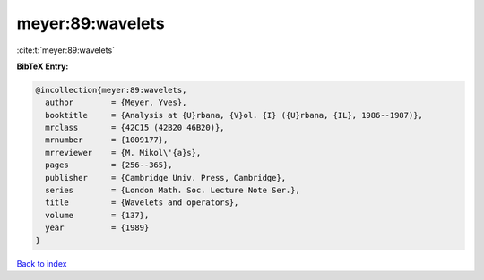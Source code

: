 meyer:89:wavelets
=================

:cite:t:`meyer:89:wavelets`

**BibTeX Entry:**

.. code-block:: bibtex

   @incollection{meyer:89:wavelets,
     author        = {Meyer, Yves},
     booktitle     = {Analysis at {U}rbana, {V}ol. {I} ({U}rbana, {IL}, 1986--1987)},
     mrclass       = {42C15 (42B20 46B20)},
     mrnumber      = {1009177},
     mrreviewer    = {M. Mikol\'{a}s},
     pages         = {256--365},
     publisher     = {Cambridge Univ. Press, Cambridge},
     series        = {London Math. Soc. Lecture Note Ser.},
     title         = {Wavelets and operators},
     volume        = {137},
     year          = {1989}
   }

`Back to index <../By-Cite-Keys.html>`_
